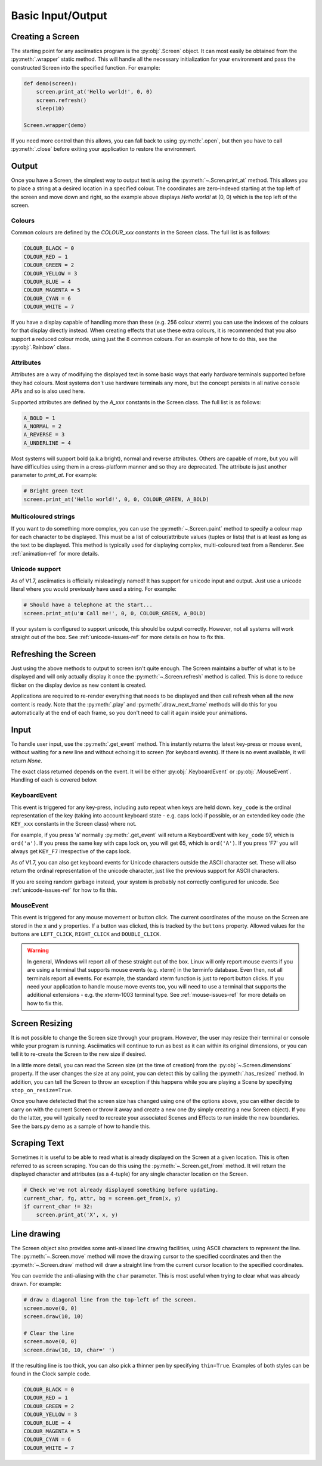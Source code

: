 Basic Input/Output
==================

Creating a Screen
-----------------
The starting point for any asciimatics program is the :py:obj:`.Screen` object.
It can most easily be obtained from the :py:meth:`.wrapper` static method.  This
will handle all the necessary initialization for your environment and pass the
constructed Screen into the specified function.  For example:

.. code-block:: python

    def demo(screen):
        screen.print_at('Hello world!', 0, 0)
        screen.refresh()
        sleep(10)

    Screen.wrapper(demo)

If you need more control than this allows, you can fall back to using
:py:meth:`.open`, but then you have to call :py:meth:`.close` before
exiting your application to restore the environment.

Output
------
Once you have a Screen, the simplest way to output text is using the
:py:meth:`~.Scren.print_at` method.  This allows you to place a string at a desired
location in a specified colour.  The coordinates are zero-indexed starting at
the top left of the screen and move down and right, so the example above
displays `Hello world!` at (0, 0) which is the top left of the screen.

Colours
^^^^^^^
Common colours are defined by the `COLOUR_xxx` constants in the Screen class.
The full list is as follows:

.. code-block:: python

    COLOUR_BLACK = 0
    COLOUR_RED = 1
    COLOUR_GREEN = 2
    COLOUR_YELLOW = 3
    COLOUR_BLUE = 4
    COLOUR_MAGENTA = 5
    COLOUR_CYAN = 6
    COLOUR_WHITE = 7

If you have a display capable of handling more than these (e.g. 256 colour
xterm) you can use the indexes of the colours for that display
directly instead.  When creating effects that use these extra colours, it is
recommended that you also support a reduced colour mode, using just the
8 common colours.  For an example of how to do this, see the :py:obj:`.Rainbow`
class.

Attributes
^^^^^^^^^^
Attributes are a way of modifying the displayed text in some basic ways that
early hardware terminals supported before they had colours.  Most
systems don't use hardware terminals any more, but the concept persists in
all native console APIs and so is also used here.

Supported attributes are defined by the `A_xxx` constants in the Screen class.
The full list is as follows:

.. code-block:: python

    A_BOLD = 1
    A_NORMAL = 2
    A_REVERSE = 3
    A_UNDERLINE = 4

Most systems will support bold (a.k.a bright), normal and reverse attributes.
Others are capable of more, but you will have difficulties using them in a
cross-platform manner and so they are deprecated. The attribute is just
another parameter to `print_at`.  For example:

.. code-block:: python

    # Bright green text
    screen.print_at('Hello world!', 0, 0, COLOUR_GREEN, A_BOLD)

Multicoloured strings
^^^^^^^^^^^^^^^^^^^^^
If you want to do something more complex, you can use the
:py:meth:`~.Screen.paint` method to specify a colour map for each character to
be displayed.  This must be a list of colour/attribute values (tuples or lists)
that is at least as long as the text to be displayed.  This method is typically
used for displaying complex, multi-coloured text from a Renderer.  See
:ref:`animation-ref` for more details.

Unicode support
^^^^^^^^^^^^^^^
As of V1.7, asciimatics is officially misleadingly named!  It has support for
unicode input and output.  Just use a unicode literal where you would
previously have used a string.  For example:

.. code-block:: python

    # Should have a telephone at the start...
    screen.print_at(u'☎ Call me!', 0, 0, COLOUR_GREEN, A_BOLD)

If your system is configured to support unicode, this should be output
correctly.  However, not all systems will work straight out of the box.
See :ref:`unicode-issues-ref` for more details on how to fix this.

Refreshing the Screen
---------------------
Just using the above methods to output to screen isn't quite enough.
The Screen maintains a buffer of what is to be displayed and will only actually
display it once the :py:meth:`~.Screen.refresh` method is called.  This is done
to reduce flicker on the display device as new content is created.

Applications are required to re-render everything that needs to be
displayed and then call refresh when all the new content is ready.  
Note that the :py:meth:`.play` and :py:meth:`.draw_next_frame` methods will do
this for you automatically at the end of each frame, so you don't need to call
it again inside your animations.

Input
-----
To handle user input, use the :py:meth:`.get_event` method.  This instantly
returns the latest key-press or mouse event, without waiting for a new line and
without echoing it to screen (for keyboard events).  If there is no event
available, it will return `None`.

The exact class returned depends on the event.  It will be either
:py:obj:`.KeyboardEvent` or :py:obj:`.MouseEvent`.  Handling of each is covered
below.

KeyboardEvent
^^^^^^^^^^^^^
This event is triggered for any key-press, including auto repeat when keys are
held down.  ``key_code`` is the ordinal representation of the key (taking
into account keyboard state - e.g. caps lock) if possible,
or an extended key code (the ``KEY_xxx`` constants in the Screen class) where
not.

For example, if you press 'a' normally :py:meth:`.get_event` will return
a KeyboardEvent with ``key_code`` 97, which is ``ord('a')``.  If you press the
same key with caps lock on, you will get 65, which is ``ord('A')``.  If you
press 'F7' you will always get ``KEY_F7`` irrespective of the caps lock.

As of V1.7, you can also get keyboard events for Unicode characters outside
the ASCII character set.  These will also return the ordinal representation of
the unicode character, just like the previous support for ASCII characters.

If you are seeing random garbage instead, your system is probably not correctly
configured for unicode.  See :ref:`unicode-issues-ref` for how to fix this.

MouseEvent
^^^^^^^^^^
This event is triggered for any mouse movement or button click.  The current
coordinates of the mouse on the Screen are stored in the ``x`` and ``y``
properties.  If a button was clicked, this is tracked by the ``buttons``
property.  Allowed values for the buttons are ``LEFT_CLICK``, ``RIGHT_CLICK``
and ``DOUBLE_CLICK``.

.. warning::

    In general, Windows will report all of these straight out of the box.
    Linux will only report mouse events if you are using a terminal that
    supports mouse events (e.g. xterm) in the terminfo database.  Even then,
    not all terminals report all events.  For example, the standard xterm
    function is just to report button clicks.  If you need your application
    to handle mouse move events too, you will need to use a terminal that
    supports the additional extensions - e.g. the xterm-1003 terminal type.
    See :ref:`mouse-issues-ref` for more details on how to fix this.

Screen Resizing
---------------
It is not possible to change the Screen size through your program.  However, the
user may resize their terminal or console while your program is running.
Asciimatics will continue to run as best as it can within its original
dimensions, or you can tell it to re-create the Screen to the new size if
desired.

In a little more detail, you can read the Screen size (at the time of creation)
from the :py:obj:`~.Screen.dimensions` property.  If the user changes the size
at any point, you can detect this by calling the :py:meth:`.has_resized` method.
In addition, you can tell the Screen to throw an exception if this happens while
you are playing a Scene by specifying ``stop_on_resize=True``.

Once you have detetected that the screen size has changed using one of the
options above, you can either decide to carry on with the current Screen or
throw it away and create a new one (by simply creating a new Screen object). If
you do the latter, you will typically need to recreate your associated Scenes
and Effects to run inside the new boundaries.  See the bars.py demo as a sample
of how to handle this.

Scraping Text
-------------
Sometimes it is useful to be able to read what is already displayed on the
Screen at a given location.  This is often referred to as screen scraping.  You
can do this using the :py:meth:`~.Screen.get_from` method.  It will return the
displayed character and attributes (as a 4-tuple) for any single character
location on the Screen.

.. code-block:: python

    # Check we've not already displayed something before updating.
    current_char, fg, attr, bg = screen.get_from(x, y)
    if current_char != 32:
        screen.print_at('X', x, y)

Line drawing
------------
The Screen object also provides some anti-aliased line drawing facilities,
using ASCII characters to represent the line.  The :py:meth:`~.Screen.move`
method will move the drawing cursor to the specified coordinates and then the
:py:meth:`~.Screen.draw` method will draw a straight line from the current
cursor location to the specified coordinates.

You can override the anti-aliasing with the ``char`` parameter.  This is most
useful when trying to clear what was already drawn.  For example:

.. code-block:: python

    # draw a diagonal line from the top-left of the screen.
    screen.move(0, 0)
    screen.draw(10, 10)

    # Clear the line
    screen.move(0, 0)
    screen.draw(10, 10, char=' ')

If the resulting line is too thick, you can also pick a thinner pen by
specifying ``thin=True``.  Examples of both styles can be found in the Clock
sample code.

.. code-block:: python

    COLOUR_BLACK = 0
    COLOUR_RED = 1
    COLOUR_GREEN = 2
    COLOUR_YELLOW = 3
    COLOUR_BLUE = 4
    COLOUR_MAGENTA = 5
    COLOUR_CYAN = 6
    COLOUR_WHITE = 7

